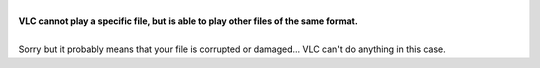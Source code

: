 | 
| **VLC cannot play a specific file, but is able to play other files of the same format.**

| 
| Sorry but it probably means that your file is corrupted or damaged... VLC can't do anything in this case. 
